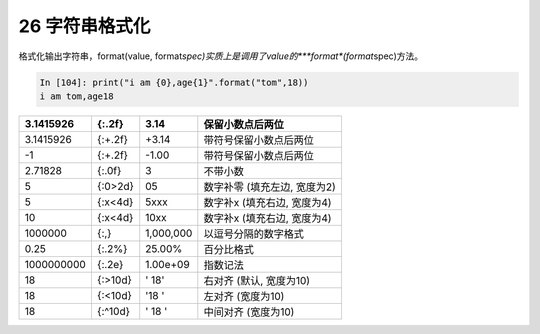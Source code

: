 26 字符串格式化 
----------------

格式化输出字符串，format(value,
format\ *spec)实质上是调用了value的\ *\ **format**\ *\ (format*\ spec)方法。

.. code:: 

   In [104]: print("i am {0},age{1}".format("tom",18))
   i am tom,age18

+------------+---------+-----------+------------------------------+
| 3.1415926  | {:.2f}  | 3.14      | 保留小数点后两位             |
+============+=========+===========+==============================+
| 3.1415926  | {:+.2f} | +3.14     | 带符号保留小数点后两位       |
+------------+---------+-----------+------------------------------+
| -1         | {:+.2f} | -1.00     | 带符号保留小数点后两位       |
+------------+---------+-----------+------------------------------+
| 2.71828    | {:.0f}  | 3         | 不带小数                     |
+------------+---------+-----------+------------------------------+
| 5          | {:0>2d} | 05        | 数字补零 (填充左边, 宽度为2) |
+------------+---------+-----------+------------------------------+
| 5          | {:x<4d} | 5xxx      | 数字补x (填充右边, 宽度为4)  |
+------------+---------+-----------+------------------------------+
| 10         | {:x<4d} | 10xx      | 数字补x (填充右边, 宽度为4)  |
+------------+---------+-----------+------------------------------+
| 1000000    | {:,}    | 1,000,000 | 以逗号分隔的数字格式         |
+------------+---------+-----------+------------------------------+
| 0.25       | {:.2%}  | 25.00%    | 百分比格式                   |
+------------+---------+-----------+------------------------------+
| 1000000000 | {:.2e}  | 1.00e+09  | 指数记法                     |
+------------+---------+-----------+------------------------------+
| 18         | {:>10d} | ' 18'     | 右对齐 (默认, 宽度为10)      |
+------------+---------+-----------+------------------------------+
| 18         | {:<10d} | '18 '     | 左对齐 (宽度为10)            |
+------------+---------+-----------+------------------------------+
| 18         | {:^10d} | ' 18 '    | 中间对齐 (宽度为10)          |
+------------+---------+-----------+------------------------------+

.. _header-n1461:
